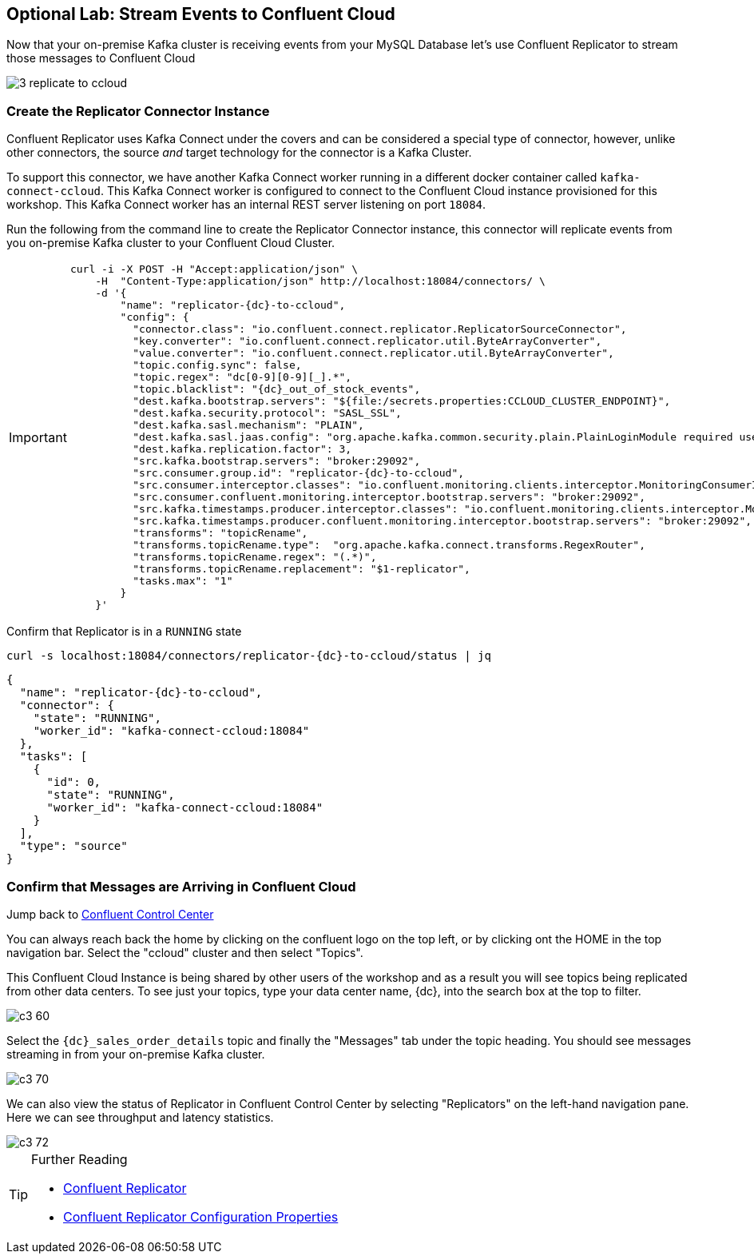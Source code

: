[[fromonprem-tocloud]]
== Optional Lab: Stream Events to Confluent Cloud
ifdef::env-name[:relfilesuffix: .adoc]

Now that your on-premise Kafka cluster is receiving events from your MySQL Database let's use Confluent Replicator to stream those messages to Confluent Cloud

image::./3_replicate_to_ccloud.png[]

=== Create the Replicator Connector Instance

Confluent Replicator uses Kafka Connect under the covers and can be considered a special type of connector, however, unlike other connectors, the source _and_ target technology for the connector is a Kafka Cluster.

To support this connector, we have another Kafka Connect worker running in a different docker container called `kafka-connect-ccloud`. This Kafka Connect worker is configured to connect to the Confluent Cloud instance provisioned for this workshop. This Kafka Connect worker has an internal REST server listening on port `18084`.

Run the following from the command line to create the Replicator Connector instance, this connector will replicate events from you on-premise Kafka cluster to your Confluent Cloud Cluster.

[IMPORTANT]
====
[source,subs="attributes"]
----
curl -i -X POST -H "Accept:application/json" \
    -H  "Content-Type:application/json" http://localhost:18084/connectors/ \
    -d '{
        "name": "replicator-{dc}-to-ccloud",
        "config": {
          "connector.class": "io.confluent.connect.replicator.ReplicatorSourceConnector",
          "key.converter": "io.confluent.connect.replicator.util.ByteArrayConverter",
          "value.converter": "io.confluent.connect.replicator.util.ByteArrayConverter",
          "topic.config.sync": false,
          "topic.regex": "dc[0-9][0-9][_].*",
          "topic.blacklist": "{dc}_out_of_stock_events",
          "dest.kafka.bootstrap.servers": "${file:/secrets.properties:CCLOUD_CLUSTER_ENDPOINT}",
          "dest.kafka.security.protocol": "SASL_SSL",
          "dest.kafka.sasl.mechanism": "PLAIN",
          "dest.kafka.sasl.jaas.config": "org.apache.kafka.common.security.plain.PlainLoginModule required username=\"${file:/secrets.properties:CCLOUD_API_KEY}\" password=\"${file:/secrets.properties:CCLOUD_API_SECRET}\";",
          "dest.kafka.replication.factor": 3,
          "src.kafka.bootstrap.servers": "broker:29092",
          "src.consumer.group.id": "replicator-{dc}-to-ccloud",
          "src.consumer.interceptor.classes": "io.confluent.monitoring.clients.interceptor.MonitoringConsumerInterceptor",
          "src.consumer.confluent.monitoring.interceptor.bootstrap.servers": "broker:29092",
          "src.kafka.timestamps.producer.interceptor.classes": "io.confluent.monitoring.clients.interceptor.MonitoringProducerInterceptor",
          "src.kafka.timestamps.producer.confluent.monitoring.interceptor.bootstrap.servers": "broker:29092",
          "transforms": "topicRename",
          "transforms.topicRename.type":  "org.apache.kafka.connect.transforms.RegexRouter",
          "transforms.topicRename.regex": "(.*)",
          "transforms.topicRename.replacement": "$1-replicator",
          "tasks.max": "1"
        }
    }'
----
====

Confirm that Replicator is in a `RUNNING` state

[source,subs="attributes"]
----
curl -s localhost:18084/connectors/replicator-{dc}-to-ccloud/status | jq
----

[source,subs="attributes"]]
----
{
  "name": "replicator-{dc}-to-ccloud",
  "connector": {
    "state": "RUNNING",
    "worker_id": "kafka-connect-ccloud:18084"
  },
  "tasks": [
    {
      "id": 0,
      "state": "RUNNING",
      "worker_id": "kafka-connect-ccloud:18084"
    }
  ],
  "type": "source"
}
----

=== Confirm that Messages are Arriving in Confluent Cloud

Jump back to link:http://{externalip}:9021[Confluent Control Center, window=_blank]

You can always reach back the home by clicking on the confluent logo on the top left, or by clicking ont the HOME in the top navigation bar.
Select the "ccloud" cluster and then select "Topics".

This Confluent Cloud Instance is being shared by other users of the workshop and as a result you will see topics being replicated from other data centers. To see just your topics, type your data center name, {dc}, into the search box at the top to filter.

image::./c3_60.png[]

Select the `{dc}_sales_order_details` topic and finally the "Messages" tab under the topic heading. You should see messages streaming in from your on-premise Kafka cluster.

image::./c3_70.png[]

We can also view the status of Replicator in Confluent Control Center by selecting "Replicators" on the left-hand navigation pane. Here we can see throughput and latency statistics.

image::./c3_72.png[]

.Further Reading
[TIP]
====
* link:https://docs.confluent.io/current/connect/kafka-connect-replicator/index.html[Confluent Replicator]
* link:https://docs.confluent.io/current/connect/kafka-connect-replicator/configuration_options.html[Confluent Replicator Configuration Properties]
====
